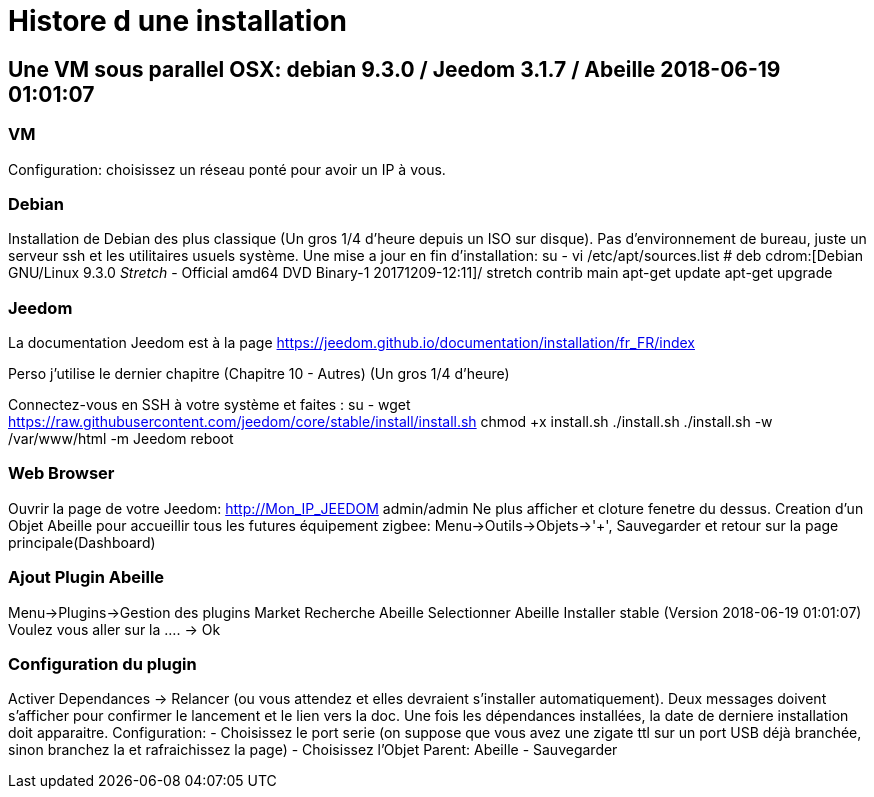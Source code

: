 = Histore d une installation

== Une VM sous parallel OSX: debian 9.3.0 / Jeedom 3.1.7 / Abeille 2018-06-19 01:01:07

=== VM

Configuration: choisissez un réseau ponté pour avoir un IP à vous.

=== Debian

Installation de Debian des plus classique (Un gros 1/4 d'heure depuis un ISO sur disque).
Pas d'environnement de bureau, juste un serveur ssh et les utilitaires usuels système.
Une mise a jour en fin d'installation:
su -
vi /etc/apt/sources.list
# deb cdrom:[Debian GNU/Linux 9.3.0 _Stretch_ - Official amd64 DVD Binary-1 20171209-12:11]/ stretch contrib main
apt-get update
apt-get upgrade

=== Jeedom

La documentation Jeedom est à la page https://jeedom.github.io/documentation/installation/fr_FR/index

Perso j'utilise le dernier chapitre (Chapitre 10 - Autres) (Un gros 1/4 d'heure)

Connectez-vous en SSH à votre système et faites :
su -
wget https://raw.githubusercontent.com/jeedom/core/stable/install/install.sh
chmod +x install.sh
./install.sh
./install.sh -w /var/www/html  -m Jeedom
reboot

=== Web Browser

Ouvrir la page de votre Jeedom: http://Mon_IP_JEEDOM
admin/admin
Ne plus afficher et cloture fenetre du dessus.
Creation d'un Objet Abeille pour accueillir tous les futures équipement zigbee: Menu->Outils->Objets->'+', Sauvegarder et retour sur la page principale(Dashboard)

=== Ajout Plugin Abeille

Menu->Plugins->Gestion des plugins
Market
Recherche Abeille
Selectionner Abeille
Installer stable (Version 2018-06-19 01:01:07)
Voulez vous aller sur la .... -> Ok

=== Configuration du plugin

Activer
Dependances -> Relancer (ou vous attendez et elles devraient s'installer automatiquement).
Deux messages doivent s'afficher pour confirmer le lancement et le lien vers la doc.
Une fois les dépendances installées, la date de derniere installation doit apparaitre.
Configuration:
- Choisissez le port serie (on suppose que vous avez une zigate ttl sur un port USB déjà branchée, sinon branchez la et rafraichissez la page)
- Choisissez l'Objet Parent: Abeille
- Sauvegarder











